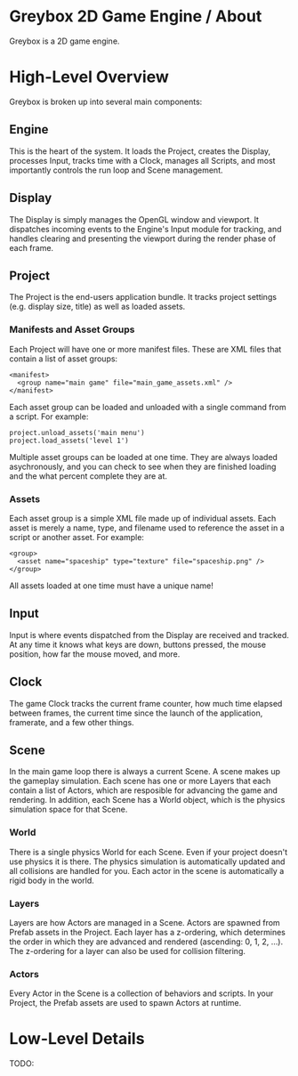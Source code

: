 * Greybox 2D Game Engine / About
Greybox is a 2D game engine.

* High-Level Overview
Greybox is broken up into several main components:

** Engine
This is the heart of the system. It loads the Project, creates the Display,
processes Input, tracks time with a Clock, manages all Scripts, and most
importantly controls the run loop and Scene management.

** Display
The Display is simply manages the OpenGL window and viewport. It dispatches
incoming events to the Engine's Input module for tracking, and handles
clearing and presenting the viewport during the render phase of each frame.

** Project
The Project is the end-users application bundle. It tracks project settings
(e.g. display size, title) as well as loaded assets.

*** Manifests and Asset Groups
Each Project will have one or more manifest files. These are XML files that
contain a list of asset groups:

: <manifest>
:   <group name="main game" file="main_game_assets.xml" />
: </manifest>

Each asset group can be loaded and unloaded with a single command from a
script. For example:

: project.unload_assets('main menu')
: project.load_assets('level 1')

Multiple asset groups can be loaded at one time. They are always loaded
asychronously, and you can check to see when they are finished loading and
the what percent complete they are at.

*** Assets
Each asset group is a simple XML file made up of individual assets. Each
asset is merely a name, type, and filename used to reference the asset in a
script or another asset. For example:

: <group>
:   <asset name="spaceship" type="texture" file="spaceship.png" />
: </group>

All assets loaded at one time must have a unique name!

** Input
Input is where events dispatched from the Display are received and tracked.
At any time it knows what keys are down, buttons pressed, the mouse position,
how far the mouse moved, and more.

** Clock
The game Clock tracks the current frame counter, how much time elapsed between
frames, the current time since the launch of the application, framerate, and
a few other things.

** Scene
In the main game loop there is always a current Scene. A scene makes up the
gameplay simulation. Each scene has one or more Layers that each contain a
list of Actors, which are resposible for advancing the game and rendering. In
addition, each Scene has a World object, which is the physics simulation space
for that Scene.

*** World
There is a single physics World for each Scene. Even if your project doesn't
use physics it is there. The physics simulation is automatically updated and
all collisions are handled for you. Each actor in the scene is automatically
a rigid body in the world.

*** Layers
Layers are how Actors are managed in a Scene. Actors are spawned from Prefab
assets in the Project. Each layer has a z-ordering, which determines the order
in which they are advanced and rendered (ascending: 0, 1, 2, ...). The 
z-ordering for a layer can also be used for collision filtering.

*** Actors
Every Actor in the Scene is a collection of behaviors and scripts. In your
Project, the Prefab assets are used to spawn Actors at runtime.

* Low-Level Details
TODO:
